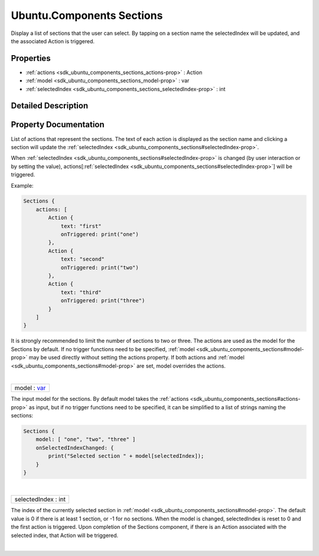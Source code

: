 .. _sdk_ubuntu_components_sections:
Ubuntu.Components Sections
==========================

Display a list of sections that the user can select. By tapping on a
section name the selectedIndex will be updated, and the associated
Action is triggered.

+--------------------------------------+--------------------------------------+
| Import Statement:                    | import Ubuntu.Components 1.3         |
+--------------------------------------+--------------------------------------+
| Since:                               | Ubuntu.Components 1.3                |
+--------------------------------------+--------------------------------------+
| Inherits:                            | :ref:`StyledItem <sdk_ubuntu_components_s |
|                                      | tyleditem>`_                         |
+--------------------------------------+--------------------------------------+

Properties
----------

-  :ref:`actions <sdk_ubuntu_components_sections_actions-prop>` :
   Action
-  :ref:`model <sdk_ubuntu_components_sections_model-prop>` : var
-  :ref:`selectedIndex <sdk_ubuntu_components_sections_selectedIndex-prop>`
   : int

Detailed Description
--------------------

Property Documentation
----------------------

.. _sdk_ubuntu_components_sections_-prop:

+--------------------------------------------------------------------------+
| :ref:` <>`\ actions : `Action <sdk_ubuntu_components_action>`          |
+--------------------------------------------------------------------------+

List of actions that represent the sections. The text of each action is
displayed as the section name and clicking a section will update the
:ref:`selectedIndex <sdk_ubuntu_components_sections#selectedIndex-prop>`.

When
:ref:`selectedIndex <sdk_ubuntu_components_sections#selectedIndex-prop>` is
changed (by user interaction or by setting the value),
actions[:ref:`selectedIndex <sdk_ubuntu_components_sections#selectedIndex-prop>`]
will be triggered.

Example:

.. code:: qml

    Sections {
        actions: [
            Action {
                text: "first"
                onTriggered: print("one")
            },
            Action {
                text: "second"
                onTriggered: print("two")
            },
            Action {
                text: "third"
                onTriggered: print("three")
            }
        ]
    }

It is strongly recommended to limit the number of sections to two or
three. The actions are used as the model for the Sections by default. If
no trigger functions need to be specified,
:ref:`model <sdk_ubuntu_components_sections#model-prop>` may be used
directly without setting the actions property. If both actions and
:ref:`model <sdk_ubuntu_components_sections#model-prop>` are set, model
overrides the actions.

| 

.. _sdk_ubuntu_components_sections_model-prop:

+--------------------------------------------------------------------------+
|        \ model : `var <http://doc.qt.io/qt-5/qml-var.html>`_             |
+--------------------------------------------------------------------------+

The input model for the sections. By default model takes the
:ref:`actions <sdk_ubuntu_components_sections#actions-prop>` as input, but
if no trigger functions need to be specified, it can be simplified to a
list of strings naming the sections:

.. code:: qml

    Sections {
        model: [ "one", "two", "three" ]
        onSelectedIndexChanged: {
            print("Selected section " + model[selectedIndex]);
        }
    }

| 

.. _sdk_ubuntu_components_sections_selectedIndex-prop:

+--------------------------------------------------------------------------+
|        \ selectedIndex : int                                             |
+--------------------------------------------------------------------------+

The index of the currently selected section in
:ref:`model <sdk_ubuntu_components_sections#model-prop>`. The default value
is 0 if there is at least 1 section, or -1 for no sections. When the
model is changed, selectedIndex is reset to 0 and the first action is
triggered. Upon completion of the Sections component, if there is an
Action associated with the selected index, that Action will be
triggered.

| 

